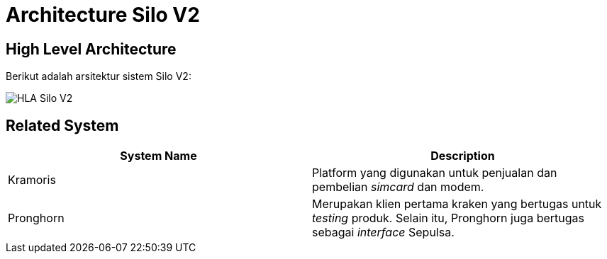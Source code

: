 = Architecture Silo V2

== High Level Architecture

Berikut adalah arsitektur sistem Silo V2:

image::./images-silo-v2/silov2-hla.png[HLA Silo V2]

== Related System

|===
| System Name | Description

| Kramoris
| Platform yang digunakan untuk penjualan dan pembelian _simcard_ dan modem.

| Pronghorn
| Merupakan klien pertama kraken yang bertugas untuk _testing_ produk.
Selain itu, Pronghorn juga bertugas sebagai _interface_ Sepulsa.
|===
